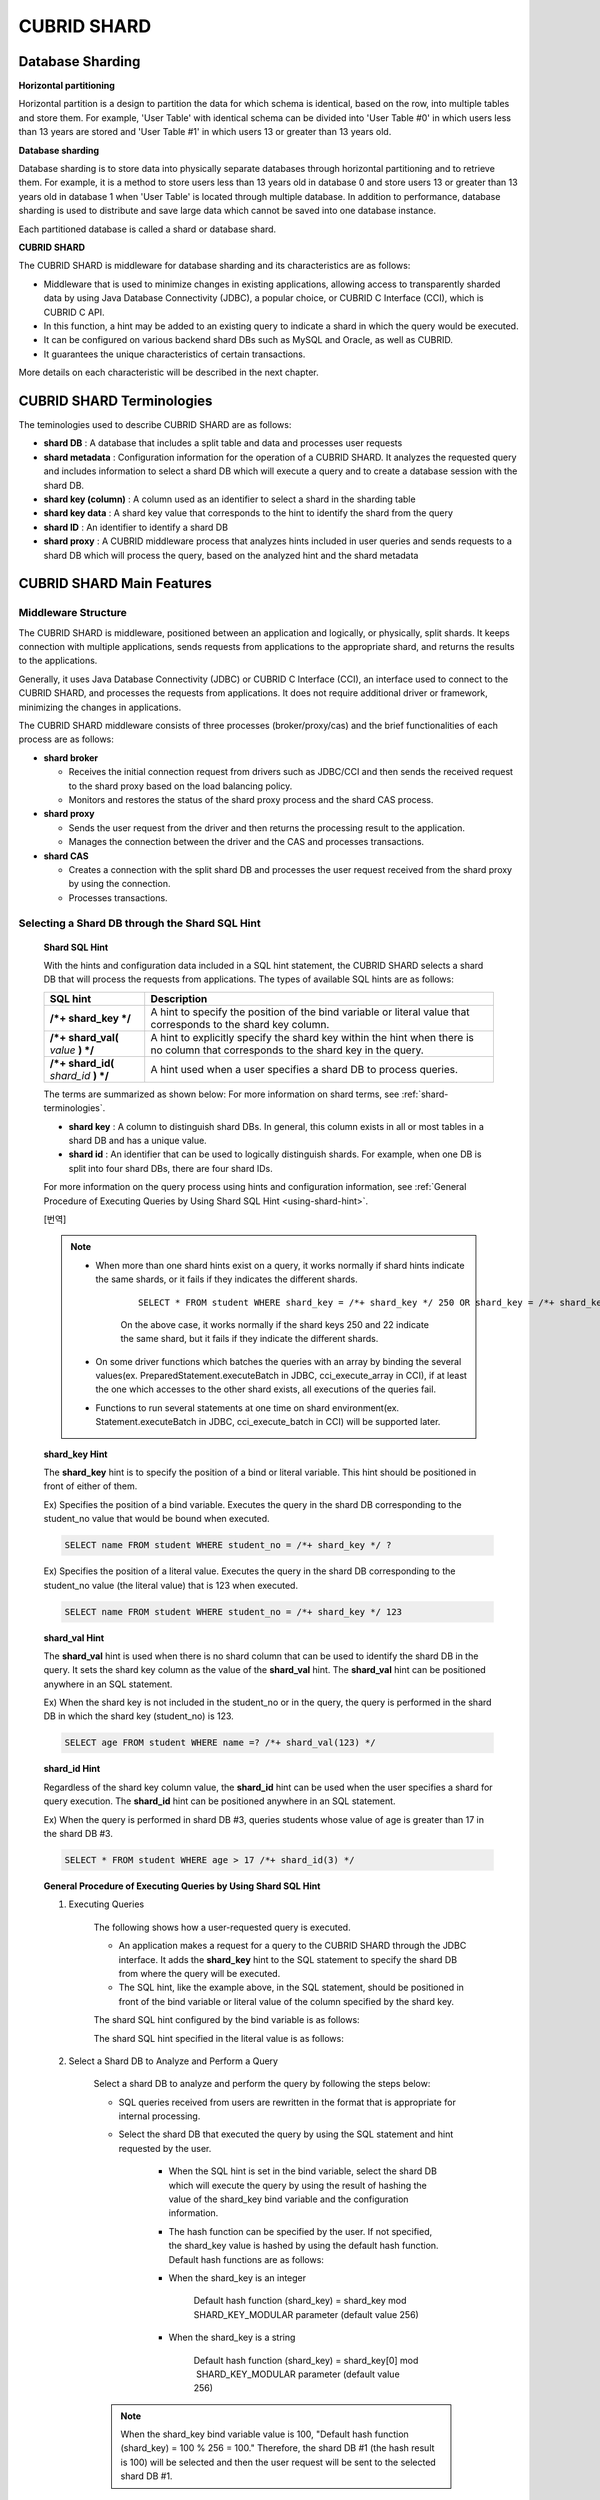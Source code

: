 ************
CUBRID SHARD
************

Database Sharding
=================

**Horizontal partitioning**

Horizontal partition is a design to partition the data for which schema is identical, based on the row, into multiple tables and store them. For example, 'User Table' with identical schema can be divided into 'User Table #0' in which users less than 13 years are stored and 'User Table #1' in which users 13 or greater than 13 years old.

.. image:: /images/image38.png

**Database sharding**

Database sharding is to store data into physically separate databases through horizontal partitioning and to retrieve them. For example, it is a method to store users less than 13 years old in database 0 and store users 13 or greater than 13 years old in database 1 when 'User Table' is located through multiple database. In addition to performance, database sharding is used to distribute and save large data which cannot be saved into one database instance.

Each partitioned database is called a shard or database shard.

.. image:: /images/image39.png

**CUBRID SHARD**

The CUBRID SHARD is middleware for database sharding and its characteristics are as follows:

*   Middleware that is used to minimize changes in existing applications, allowing access to transparently sharded data by using Java Database Connectivity (JDBC), a popular choice, or CUBRID C Interface (CCI), which is CUBRID C API.
*   In this function, a hint may be added to an existing query to indicate a shard in which the query would be executed.
*   It can be configured on various backend shard DBs such as MySQL and Oracle, as well as CUBRID.
*   It guarantees the unique characteristics of certain transactions.

More details on each characteristic will be described in the next chapter.

.. _shard-terminologies:

CUBRID SHARD Terminologies
==========================

The teminologies used to describe CUBRID SHARD are as follows:

*   **shard DB** : A database that includes a split table and data and processes user requests

*   **shard metadata** : Configuration information for the operation of a CUBRID SHARD. It analyzes the requested query and includes information to select a shard DB which will execute a query and to create a database session with the shard DB.

*   **shard key (column)** : A column used as an identifier to select a shard in the sharding table
*   **shard key data** : A shard key value that corresponds to the hint to identify the shard from the query
*   **shard ID** : An identifier to identify a shard DB
*   **shard proxy** : A CUBRID middleware process that analyzes hints included in user queries and sends requests to a shard DB which will process the query, based on the analyzed hint and the shard metadata

CUBRID SHARD Main Features
==========================

Middleware Structure
--------------------

The CUBRID SHARD is middleware, positioned between an application and logically, or physically, split shards. It keeps connection with multiple applications, sends requests from applications to the appropriate shard, and returns the results to the applications.

.. image:: /images/image40.png

Generally, it uses Java Database Connectivity (JDBC) or CUBRID C Interface (CCI), an interface used to connect to the CUBRID SHARD, and processes the requests from applications. It does not require additional driver or framework, minimizing the changes in applications.

The CUBRID SHARD middleware consists of three processes (broker/proxy/cas) and the brief functionalities of each process are as follows:

.. image:: /images/image41.png

*   **shard broker**

    *   Receives the initial connection request from drivers such as JDBC/CCI and then sends the received request to the shard proxy based on the load balancing policy.
    *   Monitors and restores the status of the shard proxy process and the shard CAS process.

*   **shard proxy**

    *   Sends the user request from the driver and then returns the processing result to the application.
    *   Manages the connection between the driver and the CAS and processes transactions.

*   **shard CAS**

    *   Creates a connection with the split shard DB and processes the user request received from the shard proxy by using the connection.
    *   Processes transactions.

Selecting a Shard DB through the Shard SQL Hint
-----------------------------------------------

	**Shard SQL Hint**

	With the hints and configuration data included in a SQL hint statement, the CUBRID SHARD selects a shard DB that will process the requests from applications. The types of available SQL hints are as follows:

	+----------------------+------------------------------------------------------------------------------------------------------------------------------------+
	| SQL hint             | Description                                                                                                                        |
	+======================+====================================================================================================================================+
	| **/*+ shard_key */** | A hint to specify the position of the bind variable or literal value that corresponds to the shard key column.                     |
	+----------------------+------------------------------------------------------------------------------------------------------------------------------------+
	| **/*+ shard_val(**   | A hint to explicitly specify the shard key within the hint when there is no column that corresponds to the shard key in the query. |
	| *value*              |                                                                                                                                    |
	| **) */**             |                                                                                                                                    |
	+----------------------+------------------------------------------------------------------------------------------------------------------------------------+
	| **/*+ shard_id(**    | A hint used when a user specifies a shard DB to process queries.                                                                   |
	| *shard_id*           |                                                                                                                                    |
	| **) */**             |                                                                                                                                    |
	+----------------------+------------------------------------------------------------------------------------------------------------------------------------+

	The terms are summarized as shown below: For more information on shard terms, see :ref:`shard-terminologies`.

	*   **shard key** : A column to distinguish shard DBs. In general, this column exists in all or most tables in a shard DB and has a unique value.
	*   **shard id** : An identifier that can be used to logically distinguish shards. For example, when one DB is split into four shard DBs, there are four shard IDs.

	For more information on the query process using hints and configuration information, see :ref:`General Procedure of Executing Queries by Using Shard SQL Hint <using-shard-hint>`.

	[번역]
	
	.. note::

		* When more than one shard hints exist on a query, it works normally if shard hints indicate the same shards, or it fails if they indicates the different shards. 
		
			::
	
				SELECT * FROM student WHERE shard_key = /*+ shard_key */ 250 OR shard_key = /*+ shard_key */ 22;
	
			On the above case, it works normally if the shard keys 250 and 22 indicate the same shard, but it fails if they indicate the different shards.
	
		* On some driver functions which batches the queries with an array by binding the several values(ex. PreparedStatement.executeBatch in JDBC, cci_execute_array in CCI), if at least the one which accesses to the other shard exists, all executions of the queries fail.
	
		* Functions to run several statements at one time on shard environment(ex. Statement.executeBatch in JDBC, cci_execute_batch in CCI) will be supported later.

	**shard_key Hint**

	The **shard_key** hint is to specify the position of a bind or literal variable. This hint should be positioned in front of either of them.

	Ex) Specifies the position of a bind variable. Executes the query in the shard DB corresponding to the student_no value that would be bound when executed.

	.. code-block:: sql

		SELECT name FROM student WHERE student_no = /*+ shard_key */ ?

	Ex) Specifies the position of a literal value. Executes the query in the shard DB corresponding to the student_no value (the literal value) that is 123 when executed.

	.. code-block:: sql

		SELECT name FROM student WHERE student_no = /*+ shard_key */ 123

	**shard_val Hint**

	The **shard_val** hint is used when there is no shard column that can be used to identify the shard DB in the query. It sets the shard key column as the value of the **shard_val** hint. The **shard_val** hint can be positioned anywhere in an SQL statement.

	Ex) When the shard key is not included in the student_no or in the query, the query is performed in the shard DB in which the shard key (student_no) is 123.

	.. code-block:: sql

		SELECT age FROM student WHERE name =? /*+ shard_val(123) */

	**shard_id Hint**

	Regardless of the shard key column value, the **shard_id** hint can be used when the user specifies a shard for query execution. The **shard_id** hint can be positioned anywhere in an SQL statement.

	Ex) When the query is performed in shard DB #3, queries students whose value of age is greater than 17 in the shard DB #3.

	.. code-block:: sql

		SELECT * FROM student WHERE age > 17 /*+ shard_id(3) */

.. _using-shard-hint:

	**General Procedure of Executing Queries by Using Shard SQL Hint**

	#. Executing Queries

		The following shows how a user-requested query is executed.

		.. image:: /images/image42.png

		*   An application makes a request for a query to the CUBRID SHARD through the JDBC interface. It adds the **shard_key** hint to the SQL statement to specify the shard DB from where the query will be executed.

		*   The SQL hint, like the example above, in the SQL statement, should be positioned in front of the bind variable or literal value of the column specified by the shard key.

		The shard SQL hint configured by the bind variable is as follows:

		.. image:: /images/image43.png

		The shard SQL hint specified in the literal value is as follows:

		.. image:: /images/image44.png

	#. Select a Shard DB to Analyze and Perform a Query

		Select a shard DB to analyze and perform the query by following the steps below:

		.. image:: /images/image45.png

		*   SQL queries received from users are rewritten in the format that is appropriate for internal processing.
		*   Select the shard DB that executed the query by using the SQL statement and hint requested by the user.

			*   When the SQL hint is set in the bind variable, select the shard DB which will execute the query by using the result of hashing the value of the shard_key bind variable and the configuration information.

			*   The hash function can be specified by the user. If not specified, the shard_key value is hashed by using the default hash function. Default hash functions are as follows:

			*   When the shard_key is an integer

				Default hash function (shard_key) = shard_key mod SHARD_KEY_MODULAR parameter (default value 256)

			*   When the shard_key is a string

				Default hash function (shard_key) = shard_key[0] mod  SHARD_KEY_MODULAR parameter (default value 256)

		.. note::

			When the shard_key bind variable value is 100, "Default hash function (shard_key) = 100 % 256 = 100." Therefore, the shard DB #1 (the hash result is 100) will be selected and then the user request will be sent to the selected shard DB #1.

	#. Return the Query Execution Result

		Return the query execution result as follows:

		.. image:: /images/image46.png

		*   Receives the query execution result from the shard DB #1 and then returns it to the requested application.
		
		
		.. note::
		
			[번역]
			배열로 여러 개의 값을 바인딩하여 일괄 처리하는 드라이버 함수(예: JDBC의 executeBatch, CCI의 cci_execute_array, cci_execute_batch)에서 다른 shard에 접근하는 값이 존재하면 오류 처리한다.

Various DBMSs Available
-----------------------

The CUBRID SHARD can be used on a variety of DBMSs such as CUBRID and MySQL.

	**CUBRID SHARD with CUBRID**

	The following image shows the structure of CUBRID SHARD when using three CUBRID SHARD DBs.

	.. image:: /images/image47.png

	**CUBRID SHARD with MySQL**

	The following image shows the structure of CUBRID SHARD when using three MySQL shard DBs.

	.. image:: /images/image48.png

.. note::

	It is impossible to use the different DBMSs on one CUBRID SHARD concurrently; if it is required, separate the CUBRID SHARD instances per DBMS.

Transaction Support
-------------------

	**Transaction Processing**

	The CUBRID SHARD executes an internal processing procedure to guarantee atomicity among ACID. For example, when an exception such as abnormal termination of an application occurs, the CUBRID SHARD sends a request to rollback to the shard DB which has been processing the request from the application in order to invalidate all changes in the transaction.

	The ACID, the characteristic of general transactions, is guaranteed, based on the characteristics and settings of the backend DBMS.

	**Constraints**

	2 Phase Commit (2PC) is unavailable; therefore, an error occurs when a query is executed by using several shard DBs in a single transaction.

Quick Start
===========

Configuration Example
---------------------

The CUBRID SHARD to be explained consists of four CUBRID SHARD DBs as shown below. The application uses the JDBC interface to process user requests.

	.. image:: /images/image49.png

	**Start after creating the shard DB and user account**

	As shown in the example above, after each shard DB node creates a shard DB and a user account, it starts the instance of the database.

	*   shard DB name: *shard1*
	*   shard DB user account: *shard*
	*   shard DB user password: *shard123*

	::

		sh> # Creating CUBRID SHARD DB
		sh> cubrid createdb *shard1*
		
		sh> # Creating CUBRID SHARD user account
		sh> csql -S -u dba shard1 -c "create user *shard* password '*shard123*'"
		
		sh> # Starting CUBRID SHARD DB
		sh> cubrid server start *shard1*

Changing the shard Configurations
---------------------------------

	**shard.conf**

	Change **shard.conf**, the default configuration file, as shown below:

	.. warning:: The port number and the shared memory identifier should be appropriately changed to the value which has not been assigned by the system.

	::

		[shard]
		MASTER_SHM_ID           =45501
		ADMIN_LOG_FILE          =log/broker/cubrid_broker.log
		 
		[%shard1]
		SERVICE                 =ON
		BROKER_PORT             =45511
		MIN_NUM_APPL_SERVER     =1  
		MAX_NUM_APPL_SERVER     =1  
		APPL_SERVER_SHM_ID      =45511
		LOG_DIR                 =log/broker/sql_log
		ERROR_LOG_DIR           =log/broker/error_log
		SQL_LOG                 =ON
		TIME_TO_KILL            =120
		SESSION_TIMEOUT         =300
		KEEP_CONNECTION         =ON
		MAX_PREPARED_STMT_COUNT =1024
		SHARD_DB_NAME           =shard1
		SHARD_DB_USER           =shard
		SHARD_DB_PASSWORD       =shard123
		MIN_NUM_PROXY           =1  
		MAX_NUM_PROXY           =1  
		PROXY_LOG_DIR           =log/broker/proxy_log
		PROXY_LOG               =ALL
		MAX_CLIENT              =10
		METADATA_SHM_ID         =45591
		SHARD_CONNECTION_FILE   =shard_connection.txt
		SHARD_KEY_FILE          =shard_key.txt

	For CUBRID, the server port number is not separately configured in the **shard_connection.txt** but the **cubrid_port_id** parameter of the **cubrid.conf** configuration file is used. Therefore, set the **cubrid_port_id** parameter of the **cubrid.conf** identical to the server. ::

		# TCP port id for the CUBRID programs (used by all clients).
		cubrid_port_id=41523

	**shard_key.txt**

	Set **shard_key.txt**, the shard DB mapping configuration file, for the shard key hash value as follows:

	*   [%shard_key]: Sets the shard key section
	*   Executing the query at shard #0 when the shard key hash result created by default hash function is between 0 and 63
	*   Executing the query at shard #1 when the shard key hash result created by default hash function is between 64 and 127
	*   Executing the query at shard #2 when the shard key hash result created by default hash function is between 128 and 191
	*   Executing the query at the shard #3 when the shard key hash result created by default hash function is between 192 and 255

	::

		[%shard_key]
		#min    max     shard_id
		0       63      0
		64      127     1
		128     191     2
		192     255     3

	**shard_connection.txt**

	Configure the **shard_connection.txt** file which is shard database configuration file, as follows:

	*   Real database name and connection information of shard #0
	*   Real database name and connection information of shard #1
	*   Real database name and connection information of shard #2
	*   Real database name and connection information of shard #3

	::

		# shard-id  real-db-name  connection-info
		#                         * cubrid : hostname, hostname, ...
		#                         * mysql  : hostname:port
		0           shard1        HostA
		1           shard1        HostB
		2           shard1        HostC
		3           shard1        HostD

Starting Service and Monitoring
-------------------------------

	**Starting CUBRID SHARD**

	Start the CUBRID SHARD as shown below: ::

		sh> cubrid shard start
		@ cubrid shard start
		++ cubrid shard start: success

	**Retrieving the CUBRID SHARD Status**

	Retrieve the CUBRID SHARD status as follows to check the parameter and the status of the process. ::

		sh> cubrid shard status
		@ cubrid shard status
		% shard1
		----------------------------------------------------------------
		PROXY_ID SHARD_ID   CAS_ID   PID   QPS   LQS PSIZE STATUS       
		----------------------------------------------------------------
			   1        0        1 21272     0     0 53292 IDLE         
			   1        1        1 21273     0     0 53292 IDLE         
			   1        2        1 21274     0     0 53292 IDLE         
			   1        3        1 21275     0     0 53292 IDLE
		 
		sh> cubrid shard status -f
		@ cubrid shard status
		% shard1
		----------------------------------------------------------------------------------------------------------------------------------------------------------
		PROXY_ID SHARD_ID   CAS_ID   PID   QPS   LQS PSIZE STATUS          LAST ACCESS TIME               DB             HOST   LAST CONNECT TIME    SQL_LOG_MODE
		----------------------------------------------------------------------------------------------------------------------------------------------------------
			   1        0        1 21272     0     0 53292 IDLE         2013/01/31 15:00:24    shard1@HostA           HostA 2013/01/31 15:00:25               -
			   1        1        1 21273     0     0 53292 IDLE         2013/01/31 15:00:24    shard1@HostB           HostB 2013/01/31 15:00:25               -
			   1        2        1 21274     0     0 53292 IDLE         2013/01/31 15:00:24    shard1@HostC           HostC 2013/01/31 15:00:25               -
			   1        3        1 21275     0     0 53292 IDLE         2013/01/31 15:00:24    shard1@HostD           HostD 2013/01/31 15:00:25               -

Writing a Sample
----------------

Check that the CUBRID SHARD operates normally by using a simple Java program.

	**Writing a Sample Table**

	Write a temporary table for the example in all shard DBs. ::

		sh> csql -C -u shard -p 'shard123' shard1@localhost -c "create table student (s_no int, s_name varchar, s_age int, primary key(s_no))"

	**Writing Code**

	The following example program is to enter student information from 0 to 1023 to the shard DB. Check the **shard.conf** modified in the previous procedure and then set the address/port information and the user information in the connection url.

	.. code-block:: java

		import java.sql.DriverManager;
		import java.sql.Connection;
		import java.sql.SQLException;
		import java.sql.Statement;
		import java.sql.ResultSet;
		import java.sql.ResultSetMetaData;
		import java.sql.PreparedStatement;
		import java.sql.Date;
		import java.sql.*;
		import cubrid.jdbc.driver.*;
		 
		public class TestInsert {
		 
				static  {
						try {
								Class.forName("cubrid.jdbc.driver.CUBRIDDriver");
						} catch (ClassNotFoundException e) {
								throw new RuntimeException(e);
						}
				}
		 
				public static void DoTest(int thread_id) throws SQLException {
						Connection connection = null;
		 
						try {
								connection = DriverManager.getConnection("jdbc:cubrid:localhost:45511:shard1:::?charSet=utf8", "shard", "shard123");
								connection.setAutoCommit(false);
		 
								for (int i=0; i < 1024; i++) {
										String query = "INSERT INTO student VALUES (/*+ shard_key */ ?, ?, ?)";
										PreparedStatement query_stmt = connection.prepareStatement(query);
		 
										String name="name_" + i;
										query_stmt.setInt(1, i);
										query_stmt.setString(2, name);
										query_stmt.setInt(3, (i%64)+10);
		 
										query_stmt.executeUpdate();
										System.out.print(".");
		 
										query_stmt.close();
										connection.commit();
								}
		 
								connection.close();
						} catch(SQLException e) {
								System.out.print("exception occurs : " + e.getErrorCode() + " - " + e.getMessage());
								System.out.println();
								connection.close();
						}
				}
		 
		 
				/**
				 * @param args
				 */
				public static void main(String[] args) {
						// TODO Auto-generated method stub
		 
						try {
								DoTest(1);
						} catch(Exception e){
								e.printStackTrace();
						}
				}
		}

	**Executing a Sample**

	Execute the sample program as follows: ::

		sh> javac -cp ".:$CUBRID/jdbc/cubrid_jdbc.jar" *.java
		sh> java -cp ".:$CUBRID/jdbc/cubrid_jdbc.jar" TestInsert

	**Checking the Result**

	Execute the query in each shard DB and check whether or not the partitioned information has been correctly entered.

	*   shard #0 ::

		sh> csql -C -u shard -p 'shard123' shard1@localhost -c "select * from student order by s_no"
		 
		         s_no  s_name                      s_age
		================================================
		            0  'name_0'                       10
		            1  'name_1'                       11
		            2  'name_2'                       12
		            3  'name_3'                       13
		            ...


	*   shard #1 ::

		sh> $ csql -C -u shard -p 'shard123' shard1@localhost -c "select * from student order by s_no"
		 
		         s_no  s_name                      s_age
		================================================
		           64  'name_64'                      10
		           65  'name_65'                      11
		           66  'name_66'                      12
		           67  'name_67'                      13  
		           ...

	*   shard #2 ::

		sh> $ csql -C -u shard -p 'shard123' shard1@localhost -c "select * from student order by s_no"
		 
		=== <Result of SELECT Command in Line 1> ===
		 
		          s_no  s_name                      s_age
		=================================================
		           128  'name_128'                     10
		           129  'name_129'                     11
		           130  'name_130'                     12
		           131  'name_131'                     13
		           ...

	*   shard #3 ::

		sh> $ csql -C -u shard -p 'shard123' shard1@localhost -c "select * from student order by s_no"
		 
		         s_no  s_name                      s_age
		================================================
		          192  'name_192'                     10
		          193  'name_193'                     11
		          194  'name_194'                     12
		          195  'name_195'                     13
		          ...

.. _shard-configuration:

Configuration and Setup
=======================

Configuration
-------------

The CUBRID SHARD is middleware, consisting of a shard broker, shard proxy, and shard CAS process as shown below.

.. image:: /images/image50.png

The **shard.conf** file is used for the default settings required for executing all processes in the CUBRID SHARD, and the configuration file is located in the **$CUBRID/conf** directory.

.. _default-shard-conf:

Default Configuration File, shard.conf
--------------------------------------

**shard.conf** is the default configuration file of the CUBRID SHARD, having a very similar format and content to **cubrid_broker.conf**, the configuration file of the existing CUBRID Broker/CAS.

**shard.conf** contains all the parameter settings as **cubrid_broker.conf** in an identical manner. This document describes the settings added to **shard.conf**. For more information on the :ref:`broker-configuration`.

+-------------------------------+----------+----------------------+--------------------+
| Parameter Name                | Type     | Default Value        | Dynamic Change     |
+===============================+==========+======================+====================+
| IGNORE_SHARD_HINT             | string   | OFF                  |                    |
+-------------------------------+----------+----------------------+--------------------+
| MIN_NUM_PROXY                 | int      | 1                    |                    |
+-------------------------------+----------+----------------------+--------------------+
| MAX_NUM_PROXY                 | int      | 1                    |                    |
+-------------------------------+----------+----------------------+--------------------+
| PROXY_LOG                     | string   | ERROR                | available          |
+-------------------------------+----------+----------------------+--------------------+
| PROXY_LOG_DIR                 | string   | log/broker/proxy_log |                    |
+-------------------------------+----------+----------------------+--------------------+
| PROXY_LOG_MAX_SIZE            | int      | 100000               | available          |
+-------------------------------+----------+----------------------+--------------------+
| PROXY_MAX_PREPARED_STMT_COUNT | int      | 2000                 |                    |
+-------------------------------+----------+----------------------+--------------------+
| PROXY_TIMEOUT                 | int      | 30(seconds)          |                    |
+-------------------------------+----------+----------------------+--------------------+
| MAX_CLIENT                    | int      | 10                   |                    |
+-------------------------------+----------+----------------------+--------------------+
| METADATA_SHM_ID               | int      | -                    |                    |
+-------------------------------+----------+----------------------+--------------------+
| SHARD_CONNECTION_FILE         | string   | shard_connection.txt |                    |
+-------------------------------+----------+----------------------+--------------------+
| SHARD_DB_NAME                 | string   | -                    | available          |
+-------------------------------+----------+----------------------+--------------------+
| SHARD_DB_USER                 | string   | -                    | available          |
+-------------------------------+----------+----------------------+--------------------+
| SHARD_DB_PASSWORD             | string   | -                    | available          |
+-------------------------------+----------+----------------------+--------------------+
| SHARD_KEY_FILE                | string   | shard_key.txt        |                    |
+-------------------------------+----------+----------------------+--------------------+
| SHARD_KEY_MODULAR             | int      | 256                  |                    |
+-------------------------------+----------+----------------------+--------------------+
| SHARD_KEY_LIBRARY_NAME        | string   | -                    |                    |
+-------------------------------+----------+----------------------+--------------------+
| SHARD_KEY_FUNCTION_NAME       | string   | -                    |                    |
+-------------------------------+----------+----------------------+--------------------+

*   **SHARD_DB_NAME** : The name of the shard DB, used to verify the request for connection from an application.
*   **SHARD_DB_USER** : The name of the backend shard DB user, used to connect to the backend DBMS for the shard CAS process as well as to verify the request for connection from an application. User names on all shard DBs should be identical.
*   **SHARD_DB_PASSWORD** : The user password of the backend shard DB, used to connect to the backend DBMS for the shard CAS process as well as to verify the request for connection from an application. Passwords of all shard DBs should be identical.

*   **MIN_NUM_PROXY** : The minimum number of shard proxy processes.
*   **MAX_NUM_PROXY** : The maximum number of shard proxy processes.
*   **PROXY_LOG_DIR** : The directory path where the shard proxy logs will be saved.
*   **PROXY_LOG** : The shard proxy log level. It can be set to one of the following values:

    *   **ALL** : All logs
    *   **ON** : All logs
    *   **SHARD** : Logs for selecting and processing shard DBs.
    *   **SCHEDULE** : Logs for scheduling tasks.
    *   **NOTICE** : Logs for key notices.
    *   **TIMEOUT** : Logs for timeouts.
    *   **ERROR** : Logs for errors.
    *   **NONE** : No log is recorded.
    *   **OFF** : No log is recorded.

*   **PROXY_LOG_MAX_SIZE** : The maximum size of the shard proxy log file in KB. The maximum value is 1,000,000.

.. _proxy-max-prepared-stmt-count:

*   **PROXY_MAX_PREPARED_STMT_COUNT** : The maximum size of statement pool managed by shard proxy
*   **PROXY_TIMEOUT** : The maximum waiting time by which the statement is prepared or shard(cas) is available to use. The default value is 30(seconds). If this value is 0, the waiting time is decided by the value of the query_timeout system paramater; if the value of query_timeout is also 0, the waiting time is infinite. IF the value PROXY_TIMEOUT is larger than 0, the maximum value between query_timeout and PROXY_TIMEOUT decides the waiting time.
*   **MAX_CLIENT** : The number of applications that can be concurrently connected by using the shard proxy.
*   **METADATA_SHM_ID** : Shared memory identifier of the shard metadata storage.

*   **SHARD_CONNECTION_FILE** : The path of the shard connection configuration file. The shard connection configuration file should be located in **$CUBRID/conf**. For more information, see the :ref:`shard connection configuration file <shard-connection-configuration-file>`.

*   **SHARD_KEY_FILE** : The path of the shard key configuration file. The shard key configuration file should be located in **$CUBRID/conf**. For more information, see the :ref:`shard key configuration file <shard-key-configuration-file>`.

*   **SHARD_KEY_MODULAR** : The parameter to specify the range of results of the default shard key hash function. The result of the function is shard_key(integer) % SHARD_KEY_MODULAR. For related issues, see :ref:`shard key configuration file <shard-key-configuration-file>` and :ref:`setting-user-defined-hash-function`.

*   **SHARD_KEY_LIBRARY_NAME** : Specify the library path loadable at runtime to specify the user hash function for the shard key. If the **SHARD_KEY_LIBRARY_NAME** parameter is set, the **SHARD_KEY_FUNCTION_NAME** parameter should also be set. For more information, see :ref:`setting-user-defined-hash-function`.

*   **SHARD_KEY_FUNCTION_NAME** : The parameter to specify the name of the user hash function for shard key. For more information, see :ref:`setting-user-defined-hash-function`.

*   **IGNORE_SHARD_HINT** : When this value is **ON**, the hint provided to connect to a specific shard is ignored and the database to connect is selected based on the defined rule. The default value is **OFF**. It can be used to balance the read load while all databases are copied with the same data. For example, to give the load of an application to only one node among several replication nodes, the shard proxy automatically determines the node (database) with one connection to a specific shard.

Setting Shard Metadata
----------------------

In addition to **shard.conf**, the CUBRID SHARD has a configuration file for shard key and the shard connection configuration file for connection with the shard DB.

.. _shard-connection-configuration-file:

	**Shard Connection Configuration File (SHARD_CONNECTION_FILE)**

	To connect to the backend shard DB, the CUBRID SHARD loads the shard connection configuration file specified in the **SHARD_CONNECTION_FILE** parameter of **shard.conf**, the default configuration file. If **SHARD_CONNECTION_FILE** is not specified in **shard.conf**, it loads the **shard_connection.txt** file by default.

	**Format**

		The basic example and format of a shard connection configuration file are as follows: ::

			#
			# shard-id      real-db-name    connection-info
			#                               * cubrid : hostname, hostname, ...
			#                               * mysql  : hostname:port
			 
			# CUBRID
			0               shard1          HostA  
			1               shard1          HostB
			2               shard1          HostC
			3               shard1          HostD
			 
			# mysql
			#0              shard1         HostA:3306
			#1              shard1         HostB:3306
			#2              shard1         HostC:3306
			#3              shard1         HostD:3306

		.. note:: As shown in the general CUBRID settings, the content after # is converted to comment.

	**CUBRID**

	When the backend shard DB is CUBRID, the format of the connection configuration file is as follows: ::

		# CUBRID
		# shard-id      real-db-name            connection-info
		# shard identifier( >0 )        The real name of backend shard DB    host name

		0           shard_db_1          host1
		1           shard_db_2          host2
		2           shard_db_3          host3
		3           shard_db_4          host4

	For CUBRID, a separate backend shard DB port number is not specified in the above configuration file, but the **CUBRID_PORT_ID** parameter in the **cubrid.conf** file (the default configuration file of CUBRID) is used. The **cubrid.conf** file is by default located in the **$CUBRID/conf**. ::

		$ vi cubrid.conf

		...

		# TCP port id for the CUBRID programs (used by all clients).
		cubrid_port_id=41523

	**MySQL**

	When the backend shard DB is MySQL, the format of the connection configuration file is as follows: ::

		# mysql
		# shard-id      real-db-name            connection-info
		# shard identifier (>0 )        Actual name of each backend shard DB    Host name: port number

		0           shard_db_1          host1:1234
		1           shard_db_2          host2:1234
		2           shard_db_3          host3:1234
		3           shard_db_4          host4:1234

.. _shard-key-configuration-file:

	**Configuration File for Shard Key (SHARD_KEY_FILE)**

	The CUBRID SHARD loads the shard key configuration file specified in the **SHARD_KEY_FILE** parameter of **shard.conf**, the default configuration file, to determine which backend shard DB should process the user requests.

	If **SHARD_KEY_FILE** is not specified in **shard.conf**, it loads the **shard_key.txt** file by default.

	**Format**

	The example and format of a shard key configuration file are as follows: ::

		[%student_no]
		#min    max     shard_id
		0       31      0   
		32      63      1   
		64      95      2   
		96      127     3   
		128     159     0
		160     191     1
		192     223     2
		224     255     3
		 
		#[%another_key_column]
		#min    max     shard_id
		#0      127     0   
		#128    255     1

	*   [%shard_key_name]: Specifies the name of the shard key.
	*   min: The minimum value range of the shard key hash results.
	*   max: The maximum range of the shard key hash results.
	*   shard_id: The shard identifier

	.. note:: As shown in the general CUBRID settings, the content after # is converted to comment.

.. warning::

	*   min of the shard key should always start from 0.
	*   max should be up to 255.
	*   No empty value between min and max is allowed.
	*   The default hash function should not exceed the value of the **SHARD_KEY_MODULAR** parameter.
	*   The result of shard key hashing should be within a range from 0 to (**SHARD_KEY_MODULAR** -1).

.. _setting-user-defined-hash-function:

Setting User-Defined Hash Function
----------------------------------

To select a shard that will perform queries, the CUBRID SHARD uses the results of hashing the shard key and the metadata configuration information. For this, users can use the default hash function or define a hash function.

	**Default Hash Function**

	When the **SHARD_KEY_LIBRARY_NAME** and **SHARD_KEY_FUNCTION_NAME** parameters of **shard.conf** are not set, the shard key is hashed by using the default hash function. The default hash function is as follows:

	*   When the shard_key is an integer

		Default hash function (shard_key) = shard_key mod SHARD_KEY_MODULAR parameter (default value: 256)

	*   When the shard_key is a string

		Default hash function (shard_key) = shard_key[0] mod SHARD_KEY_MODULAR parameter (default value: 256)

	**Setting User-Defined Hash Function**

	The CUBRID SHARD can hash the shard key by using the user-defined hash function, in addition to the default hash function.

	**Implementing and Creating a Library**

	The user-defined hash function must be implemented as a **.so** library loadable at runtime. Its prototype is as shown below:

	.. code-block:: c

		94 /*
		95    return value :
		96         success - shard key id(>0)
		97         fail    - invalid argument(ERROR_ON_ARGUMENT), shard key id make fail(ERROR_ON_MAKE_SHARD_KEY)
		98    type         : shard key value type
		99    val          : shard key value
		100 */
		101 typedef int (*FN_GET_SHARD_KEY) (const char *shard_key, T_SHARD_U_TYPE type,
		102                                    const void *val, int val_size);

	*   The return value of the hash function should be within the range of the hash results of the **shard_key.txt** configuration file.
	*   To build a library, the **$CUBRID/include/shard_key.h** file of the CUBRID source must be included. The file lets you know the details such as error code that can be returned.

	**Changing the shard.conf Configuration File**

	To apply a user-defined hash function, the **SHARD_KEY_LIBRARY_NAME** and **SHARD_KEY_FUNCTION_NAME** parameters of **shard.conf** should be set according to the implementation.

	*   **SHARD_KEY_LIBRARY_NAME** : The (absolute) path of the user-defined hash library.
	*   **SHARD_KEY_FUNCTION_NAME** : The name of the user-defined hash function.

	**Example**

	The following example shows how to use a user-defined hash.

	First, check the **shard_key.txt** configuration file. ::

		[%student_no]
		#min    max     shard_id
		0       31      0   
		32      63      1   
		64      95      2   
		96      127     3   
		128     159     0
		160     191     1
		192     223     2
		224     255     3

	To set the user-defined hash function, implement a **.so** shared library that is loadable at runtime. The result of the hash function should be within the range of hash function results defined in the **shard_key.txt** configuration file. The following example shows a simple implementation.

	*   When the shard_key is an integer

		*   Select shard #0 when the shard_key is an odd number
		*   Select shard #1 when the shard_key is an even number

	*   When the shard_key is a string

		*   Select shard #0 when the shard_key string starts with 'a' or 'A'.
		*   Select shard #1 when the shard_key string starts with 'b' or 'B'.
		*   Select shard #2 when the shard_key string starts with 'c' or 'C'.
		*   Select shard #3 when the shard_key string starts with 'd' or 'D'.

	.. code-block:: c
		
		// <shard_key_udf.c>
		 
		1 #include <string.h>
		2 #include <stdio.h>
		3 #include <unistd.h>
		4 #include "shard_key.h"
		5
		6 int
		7 fn_shard_key_udf (const char *shard_key, T_SHARD_U_TYPE type,
		8                   const void *value, int value_len)
		9 {
		10   unsigned int ival;
		11   unsigned char c;
		12
		13   if (value == NULL)
		14     {
		15       return ERROR_ON_ARGUMENT;
		16     }
		17
		18   switch (type)
		19     {
		20     case SHARD_U_TYPE_INT:
		21       ival = (unsigned int) (*(unsigned int *) value);
		22       if (ival % 2)
		23         {
		24           return 32;            // shard #1
		25         }
		26       else
		27         {
		28           return 0;             // shard #0
		29         }
		30       break;
		31
		32     case SHARD_U_TYPE_STRING:
		33       c = (unsigned char) (((unsigned char *) value)[0]);
		34       switch (c)
		36         case 'a':
		37         case 'A':
		38           return 0;             // shard #0
		39         case 'b':
		40         case 'B':
		41           return 32;            // shard #1
		42         case 'c':
		43         case 'C':
		44           return 64;            // shard #2
		45         case 'd':
		46         case 'D':
		47           return 96;            // shard #3
		48         default:
		49           return ERROR_ON_ARGUMENT;
		50         }
		51
		52       break;
		53
		54     default:
		55       return ERROR_ON_ARGUMENT;
		56     }
		57   return ERROR_ON_MAKE_SHARD_KEY;
		58 }

	Build the user-defined function as a shared library. The following example is Makefile for building a hash function. ::

		# Makefile
		 
		CC = gcc
		LIBS = $(LIB_FLAG)
		CFLAGS = $(CFLAGS_COMMON) -fPIC -I$(CUBRID)/include –I$(CUBRID_SRC)/src/broker
		 
		SHARD_CC = gcc -g -shared -Wl,-soname,shard_key_udf.so
		SHARD_KEY_UDF_OBJS = shard_key_udf.o
		 
		all:$(SHARD_KEY_UDF_OBJS)
				$(SHARD_CC) $(CFLAGS) -o shard_key_udf.so $(SHARD_KEY_UDF_OBJS) $(LIBS)
		 
		clean:
				-rm -f *.o core shard_key_udf.so

	To include the user-defined hash function, modify the **SHARD_KEY_LIBRARY_NAME** and **SHARD_KEY_FUNCTION_NAME** parameters as shown in the above implementation. ::

		[%student_no]
		SHARD_KEY_LIBRARY_NAME =$CUBRID/conf/shard_key_udf.so
		SHARD_KEY_FUNCTION_NAME =fn_shard_key_udf

Running and Monitoring
======================

By using the CUBRID SHARD utility, CUBRID SHARD can be started or stopped and various status information can be retrieved.

Starting CUBRID SHARD
---------------------

	To start the CUBRID SHARD, enter the following: ::

		% cubrid shard start
		@ cubrid shard start
		++ cubrid shard start: success

	If the CUBRID SHARD has already been started, the following message will appear: ::

		% cubrid shard start
		@ cubrid shard start
		++ cubrid shard is running.

	While executing **cubrid shard start**, the information of the CUBRID SHARD configuration file (**shard.conf**) are read to start all components of the configuration. All metadata DBs and shard DBs should be started before starting the CUBRID SHARD because it accesses them.

	CUBRID SHARD cannot be started even if one thing like DB connection is failed among all configured items; you can find the cause of failure through the SHARD error logs written on the $CUBRID/log/broker/ directory.

Stopping CUBRID SHARD
---------------------

	Enter the following to stop the CUBRID SHARD. ::

		% cubrid shard stop
		@ cubrid shard stop
		++ cubrid shard stop: success

	If the CUBRID SHARD has already been stopped, the following message will appear: ::

		$ cubrid shard stop
		@ cubrid shard stop
		++ cubrid shard is not running.

Dynamic change of CUBRID SHARD parameters
-----------------------------------------

	**Description**

	You can configure the parameters related to running CUBRID SHARD in the environment configuration file (**shard.conf**). Additionally, you can some CUBRID SHARD parameters while it is running by using the **shard_broker_changer** utility. For details about configuration of CUBRID SHARD parameters and dynamically changeable parameters see :ref:`shard-configuration`.

	**Syntax**

	The **shard_broker_changer** syntax used to change parameter while CUBRID SHARD is running is as follows: Enter the name of CUBRID SHARD running in *shard-name* and enter dynamically changeable parameters in *parameter*. *value* must be specified based on the parameter to be modified. You can apply changes in a specific CUBRID SHARD by specifying an identifier of CUBRID SHARD. *proxy-number* represents PROXY-ID displayed in the **cubrid shard status** command. ::

		shard_broker_changer shard-name [proxy-number] parameter value

	**Example**

	Even though SQL logs are recorded in CUBRID SHARD which is running, you need to enter as follows to configure the **SQL_LOG** parameter to ON so that SQL logs are recorded in CUBRID SHARD running. Such dynamic parameter change is effective only while CUBRID SHARD is running. ::

		% shard_broker_changer shard1 sql_log on
		OK

Checking CUBRID SHARD configuration information
-----------------------------------------------

**cubrid shard info** dumps the currently "working" shard parameters' configuration information(cubrid_shard.conf). Shard parameters' information can be dynamically changed by **shard_broker_changer** command; with **cubrid shard info** command, you can see the configuration information of the working shard. ::

	% cubrid shard info

As a reference, to see the configuration information of the currently "working" system(cubrid.conf), use **cubrid paramdump** *database_name* command. By **SET SYSTEM PARAMETERS** syntax, the configuration information of the system parameters can be changed dynamically; with **cubrid broker info** command, you can see the configuration information of the system parameters.

Checking CUBRID SHARD ID
------------------------
**cubrid shard getid** prints SHARD ID to know in what DB a specific key is included. :: 

	cubrid shard getid -b <broker-name> [-f] shard-key
	
* -b <*broker-name*>: shard broker name
* -f: prints detail information
* *shard-key* : shard key

The following shows how to print the SHARD ID for the key 1 within the shard1 shard broker.

::

	$ cubrid shard getid -b shard1 1
	@ cubrid shard getid
	% shard1
	 SHARD_ID : 0, SHARD_KEY: 1

The following shows how to print the detail information using the **-f** option.

::
	
	$ cubrid shard getid -b shard1 -f 1
	@ cubrid shard getid
	% shard1
	 SHARD_ID : 0, SHARD_KEY : 1, KEY_COLUMN : student_no
	 MODULAR : 256, LIBRARY_NAME : NOT DEFINED, FUNCTION_NAME : NOT DEFINED
	 RANGE STATISTICS : student_no
	      MIN ~   MAX :      SHARD
	    ---------------------------
	        0 ~    31 :          0

	 SHARD CONNECTION :
	    SHARD_ID          DB NAME          CONNECTION_INFO
	    ---------------------------------------------------
	           0           shard1                192.168.10.1
	           1           shard4                192.168.10.2
	           2           shard2                192.168.10.3
	           3           shard3                192.168.10.4

Checking CUBRID SHARD status Information
----------------------------------------

	**cubrid shard status**

	provides a variety of options to check the status information of each shard broker, shard proxy, and shard cas. In addition, it is possible to check the metadata information and the information on the client who has accessed the shard proxy. ::

		cubrid shard status [options] [<expr>]
		options : -b | -f [-l sec] | -t | -c | -m | -s <sec>

	When <*expr*> is given, the status monitoring is performed for the corresponding CUBRID SHARD. When it is omitted, status monitoring is performed for all CUBRID SHARDs registered to the CUBRID SHARD configuration file (**shard.conf**).

	**Options**

	The following table shows options that can be used together with cubrid broker status.

	+------------+-------------------------------------------------------------------------------------------------------------------------+
	| Option     | Description                                                                                                             |
	+============+=========================================================================================================================+
	| <          | Displays the status information for the CUBRID SHARD whose name includes <                                              |
	| *expr*     | *expr*                                                                                                                  |
	| >          | >. If the name is not specified, displays the status information for all CUBRID SHARDs.                                 |
	+------------+-------------------------------------------------------------------------------------------------------------------------+
	| **-b**     | Displays the status information for the CUBRID broker excluding the information on the CUBRID proxy or the CUBRID CAS.  |
	+------------+-------------------------------------------------------------------------------------------------------------------------+
	| **-c**     | Displays the information on the client which has accessed the CUBRID proxy.                                             |
	+------------+-------------------------------------------------------------------------------------------------------------------------+
	| **-m**     | Displays the metadata information.                                                                                      |
	+------------+-------------------------------------------------------------------------------------------------------------------------+
	| **-t**     | Displays in tty mode. The output content can be redirected to a file.                                                   |
	+------------+-------------------------------------------------------------------------------------------------------------------------+
	| **-f**     | Displays more detailed information on the CUBRID SHARD.                                                                 |
	| [          |                                                                                                                         |
	| **-l**     |                                                                                                                         |
	| *secs*     |                                                                                                                         |
	| ]          |                                                                                                                         |
	+------------+-------------------------------------------------------------------------------------------------------------------------+
	| **-s**     | Periodically displays the status information for the CUBRID SHARD at a specified time. Returns to the command prompt if |
	| *secs*     | **q**                                                                                                                   |
	|            | is entered.                                                                                                             |
	+------------+-------------------------------------------------------------------------------------------------------------------------+

	**Example**

	If no options or parameters are given to check the status of all CUBRID SHARDs, the following will be displayed as a result: ::

		$ cubrid shard status
		@ cubrid shard status
		% test_shard  - shard_cas [2576,45000] /home/CUBRID/log/broker/test_shard.err
		 JOB QUEUE:0, AUTO_ADD_APPL_SERVER:ON, SQL_LOG_MODE:ALL:100000
		 LONG_TRANSACTION_TIME:60.00, LONG_QUERY_TIME:60.00, SESSION_TIMEOUT:10
		 KEEP_CONNECTION:AUTO, ACCESS_MODE:RW
		----------------------------------------------------------------
		PROXY_ID SHARD_ID   CAS_ID   PID   QPS   LQS PSIZE STATUS
		----------------------------------------------------------------
			   1        1        1  2580     100     3 55968 IDLE
			   1        2        1  2581     200     4 55968 IDLE

	*   % test_shard: The proxy name
	*   shard_cas: The application server format [shard_cas | shard_cas_myqsl]
	*   [2576, 45000]: The proxy process ID and the proxy access port number
	*   /home/CUBRID/log/broker/test_shard.err: The error log file of test_shard
	*   JOB QUEUE: The number of standing by jobs in the job queue

	*   SQL_LOG_MODE: The **SQL_LOG** parameter value of the **shard.conf** file has been set to **ALL** in order to log in all SQL.
	*   SLOW_LOG: The **SLOW_LOG** parameter value of the **shard.conf** file has been set to **ON** in order to log the query where any long-duration execution query or any error has occurred to the SLOW SQL LOG file.

	*   LONG_TRANSACTION_TIME: The execution time of a transaction to be considered as a long-duration transaction. When the execution time of a transaction exceeds 60 seconds, it is considered as a long-duration transaction.

	*   LONG_QUERY_TIME: The execution time of a query to be considered as a long-duration query. When the execution time of a query exceeds 60 seconds, it is considered as a long-duration query.

	*   SESSION_TIMEOUT: The timeout value to terminate a CAS session that has made no requests without any commit or rollback after starting the transaction. When this time is expired in this status, the connection between the application client and the application server (CAS) is terminated. The **SESSION_TIMEOUT** parameter value of the **shard.conf** is 300 (secs).

	*   ACCESS_MODE: The shard broker operation mode. The RW mode allows modification of the database as well as retrieval.
	*   PROXY_ID: The serial number of a proxy which has been sequentially given in the shard broker
	*   SHARD_ID: The serial number of a shard DB set in the proxy
	*   CAS_ID: The serial number of an application server (CAS) which accesses the shard DB
	*   PID: The ID of an application server (CAS) process which accesses the shard DB
	*   QPS: The number of queries processed per second
	*   LQS: The number of long-duration queries processed per second
	*   PSIZE: The size of the application server process
	*   STATUS: The current status of the application server, such as BUSY/IDLE/CLIENT_WAIT/CLOSE_WAIT/CON_WAIT.

	To check the status of the shard broker, enter the following: ::

		$ cubrid shard status -b
		@ cubrid shard status
		  NAME           PID  PORT  Active-P  Active-C      REQ  TPS  QPS  K-QPS NK-QPS    LONG-T    LONG-Q  ERR-Q
		==========================================================================================================
		* test_shard    3548 45000         1         2        0    0    0      0      0    0/60.0    0/60.0      0

	*   NAME: The proxy name
	*   PID: The process ID of the proxy
	*   PORT: The proxy port number
	*   Active-P: The number of proxy
	*   Active-C: The number of application servers (CASs)
	*   REQ: The number of client requests processed by the proxy
	*   TPS: The number of transactions processed per second (calculated only when the option is **-b -s** <*sec*>)
	*   QPS: The number of queries processed per second (calculated only when the option is **-b -s** <*sec*>)
	*   K-QPS: QPS for the queries which include a shard key
	*   NK-QPS: QPS for the queries which do not include a shard key
	*   LONG-T: The number of transactions that exceed the **LONG_TRANSACTION_TIME** time / **LONG_TRANSACTION_TIME** parameter value
	*   LONG-Q: The number of queries that exceeds the **LONG_QUERY_TIME** time / **LONG_QUERY_TIME** parameter value
	*   ERR-Q: The number of queries where errors have occurred

	To check details on the status of the shard broker, enter as follows: ::

		$ cubrid shard status -b -f
		@ cubrid shard status
		NAME           PID  PSIZE  PORT  Active-P  Active-C      REQ  TPS  QPS  K-QPS (H-KEY   H-ID H-ALL) NK-QPS    LONG-T    LONG-Q  ERR-Q  CANCELED  ACCESS_MODE  SQL_LOG
		======================================================================================================================================================================
		* test_shard 3548 100644 45000         1         2        0    0    0      0      0      0      0      0    0/60.0    0/60.0      0         0           RW      ALL

	*   NAME: The proxy name
	*   PID: The process ID of the proxy
	*   PSIZE: The process size of the proxy
	*   PORT: The proxy port number
	*   Active-P: The number of proxies
	*   Active-C: The number of application servers (CASs)
	*   REQ: The number of client requests processed by the proxy
	*   TPS: The number of transactions processed per second (calculated only when the option is **-b -s** <*sec*>)
	*   QPS: The number of queries processed per second (calculated only when the option is **-b -s** <*sec*>)
	*   K-QPS: QPS for the queries which include a shard key
	*   H-KEY: QPS for the queries which include the shard_key hint
	*   H-ID: QPS for the queries which include the shard_id hint
	*   H-ALL: QPS for the queries which include the shard_all hint
	*   NK-QPS: QPS for the queries which do not include a shard key
	*   LONG-T: The number of transactions that exceeds the **LONG_TRANSACTION_TIME** time / **LONG_TRANSACTION_TIME** parameter value
	*   LONG-Q: The number of queries that exceeds the **LONG_QUERY_TIME** time / **LONG_QUERY_TIME** parameter value
	*   ERR-Q: The number of queries where errors have occurred
	*   CANCELED: The number of queries which have been canceled due to user interruption after the shard broker had been started (the number accumulations for *N* seconds in case of using with the **-l** *N* option)
	*   ACCESS_MODE: The shard broker operation mode. The RW mode allows modification of the database as well as retrieval.
	*   SQL_LOG: The **SQL_LOG** parameter value of the **shard.conf** file is ALL in order to leave the SQL log.

	By using the **-s** option, enter the monitoring interval of the shard broker which includes test_shard, and then enter the following to monitor the shard broker status periodically. If test_shard is not entered as a parameter,the status monitoring is periodically made for all shard brokers. If **q** is entered, the monitoring screen returns to the command prompt. ::

		$ cubrid shard status -b test_shard -s 1 -t
		@ cubrid shard status
		  NAME           PID  PORT  Active-P  Active-C      REQ  TPS  QPS  K-QPS NK-QPS    LONG-T    LONG-Q  ERR-Q
		==========================================================================================================
		* test_shard    3548 45000         1         2        0    0    0      0      0    0/60.0    0/60.0      0

	Output TPS and QPS information to a file by using the **-t** option. To stop the output as a file, press <Ctrl+C> to stop the program. ::

		% cubrid shard status -b -s 1 -t  > log_file

	Output the metadata information by using the **-m** option. For details on the parameter of **shard.conf**, see :ref:`default-shard-conf`. ::

		$ cubrid shard status -m
		@ cubrid shard status
		% test_shard [299009]
		MODULAR : 256, LIBRARY_NAME : NOT DEFINED, FUNCTION_NAME : NOT DEFINED
		SHARD STATISTICS
				   ID  NUM-KEY-Q  NUM-ID-Q   NUM-NO-HINT-Q       SUM
				-----------------------------------------------------
					0          0         0               0         0
					1          0         0               0         0
					2          0         0               0         0
					3          0         0               0         0

	*   test_shard: The proxy name
	*   [299009]: The decimal value of the **METADATA_SHM_ID** parameter of **shard.conf**
	*   MODULAR: The **SHARD_KEY_MODULR** parameter value of **shard.conf**
	*   LIBRARY_NAME: The **SHARD_KEY_LIBRARY_NAME** parameter value of **shard.conf**
	*   FUNCTION_NAME: The **SHARD_KEY_FUNCTION_NAME** parameter value of **shard.conf**
	*   SHARD STATISTICS: The shard ID query information

		*   ID: The shard DB serial number (shard ID)
		*   NUM-KEY-Q: The number of query requests which include the shard key
		*   NUM-ID-Q: The number of query requests which include the shard ID
		*   NUM-NO-HINT-Q: The number of requests handled by load balancing without hint when **IGNORE_SHARD_HINT** is configured
		*   SUM: NUM-KEY-Q + NUM-ID-Q

	Use the **-m -f** option to display more detailed metadata information. For details on the parameter of **shard.conf**, see :ref:`default-shard-conf`. ::

		$ cubrid shard status –m -f
		@ cubrid shard status
		% test_shard [299009]
		MODULAR : 256, LIBRARY_NAME : NOT DEFINED, FUNCTION_NAME : NOT DEFINED
		SHARD : 0 [HostA] [shard1], 1 [HostB] [shard1], 2 [HostC] [shard1], 3 [HostD] [shard1]
		SHARD STATISTICS
				   ID  NUM-KEY-Q  NUM-ID-Q   NUM-NO-HINT-Q       SUM
				-----------------------------------------------------
					0          0         0               0         0
					1          0         0               0         0
					2          0         0               0         0
					3          0         0               0         0
		 
		RANGE STATISTICS : user_no
				  MIN ~   MAX :      SHARD     NUM-Q
				------------------------------------
					0 ~    31 :          0         0
				   32 ~    63 :          1         0
				   64 ~    95 :          2         0
				   96 ~   127 :          3         0
				  128 ~   159 :          0         0
				  160 ~   191 :          1         0
				  192 ~   223 :          2         0
				  224 ~   255 :          3         0
		DB Alias : shard1 [USER : shard, PASSWD : shard123]

	*   test_shard: The proxy name
	*   [299009]: The decimal value of the **METADATA_SHM_ID** parameter of **shard.conf**
	*   MODULAR: The **SHARD_KEY_MODULR** parameter value of **shard.conf**
	*   LIBRARY_NAME: The **SHARD_KEY_LIBRARY_NAME** parameter value of **shard.conf**
	*   FUNCTION_NAME: The **SHARD_KEY_FUNCTION_NAME** parameter value of **shard.conf**
	*   SHARD: The shard DB information in the proxy

		*   0: The shard DB serial number (shard ID)
		*   [HostA]: The shard access information
		*   [shard1]: The actual DB name

	*   ID: The shard DB serial number (shard ID)
	*   NUM-KEY-Q: The number of query requests which include a shard key
	*   NUM-ID-Q: The number of query requests which include a shard ID
	*   SUM: NUM-KEY-Q + NUM-ID-Q
	*   RANGE STATISTICS: The shard key query information

		*   user_no: The shard key name
		*   MIN: The minimum range of a shard key
		*   MAX: The maximum range of a shard key
		*   SHARD: The shard DB serial number (shard ID)
		*   NUM-Q: The number of query requests which include the shard key

	Displays the information on the client that has accessed the shard proxy by using the **-c** option. ::

		$ cubrid shard status -c
		@ cubrid shard status
		% test_shard(0), MAX-CLIENT : 10000
		------------------------------------------------------------------------------------------------
		 CLIENT-ID           CLIENT-IP             CONN-TIME            L-REQ-TIME            L-RES-TIME
		------------------------------------------------------------------------------------------------
				 0         10.24.18.68   2011/12/15 16:33:31   2011/12/15 16:33:31   2011/12/15 16:33:31

	*   CLIENT-ID: The client serial number sequentially given in the proxy
	*   CLIENT-IP: The client IP address
	*   CONN-TIME: The time that the proxy has been accessed
	*   L-REQ-TIME: The time at which the last request had been made to the proxy
	*   L-RES-TIME: The time at which the last response has been received from the proxy

Limit shard proxy access
------------------------

To limit the applications to access shard proxy, the **ACCESS_CONTROL** of the **cubrid_shard.conf** should set to ON and enter a file name where the list of users, databases, and IPs of which access is access is permitted ot the **ACCESS_CONTROL_FILE** parameter is stored. The default value of **ACCESS_CONTROL** parameter is OFF.

The **ACCESS_CONTROL** and **ACCESS_CONTROL_FILE** parameters should be written under [shard] which are located in common parameters.

The format of **ACCESS_CONTROL_FILE** is as follows: ::

	[%<shard_name>]
	<db_name>:<db_user>:<ip_list_file>

	...

*   <*shard_name*>: Shard proxy name. It is one of shared proxies specified by **cubrid_broker.conf**.
*   <*db_name*>: Database name. If it is specified as \*, every database can be permitted.
*   <*db_user*>: The user ID of the database. If it is specified as \*, the user ID of every database is permitted.
*   <*ip_list_file*>: The file name where the list of IPs accessable is stored. You can use a comman to separate each file such as ip_list_file1, ip_list_file2, ….

You can additionally specify [%<*broker_name*>] and <*db_name*>:<*db_user*>:<*ip_list_file*> for each shard proxy and separate line can be added for the same <*db_name*> and <*db_user*>.

The format of writing ip_list_file is as follows: ::

	<ip_addr>

	...

*   <*ip_addr*>: The name of IP of which access is permitted. If * is enterd in back part, it means every IP is permitted.

While the value of **ACCESS_CONTROL** is ON and **ACCESS_CONTROL_FILE** is not specified, shard proxy allows access request from localhost. When running shard proxy and if it analysis of **ACCESS_CONTROL_FILE** and ip_list_file is faled, shard proxy allows access request only from localhost.

When running shard proxy and if it analysis of **ACCESS_CONTROL_FILE** and ip_list_file is faled, shard proxy does not run. ::

	# cubrid_broker.conf
	[broker]
	MASTER_SHM_ID           =30001
	ADMIN_LOG_FILE          =log/broker/cubrid_broker.log
	ACCESS_CONTROL   =ON
	ACCESS_CONTROL_FILE     =/home1/cubrid/access_file.txt
	[%QUERY_EDITOR]
	SERVICE                 =ON
	BROKER_PORT             =30000
	......

The following is an example of **ACCESS_CONTROL_FILE**. * means everything; it can be used when you specifying the database name, database user ID, and the list of IP list file. ::

	[%QUERY_EDITOR]
	dbname1:dbuser1:READIP.txt
	dbname1:dbuser2:WRITEIP1.txt,WRITEIP2.txt
	*:dba:READIP.txt
	*:dba:WRITEIP1.txt
	*:dba:WRITEIP2.txt
	 
	[%SHARD2]
	dbname:dbuser:iplist2.txt
	 
	[%SHARD3]
	dbname:dbuser:iplist2.txt
	 
	[%SHARD4]
	dbname:dbuser:iplist2.txt

The shard proxy specified above is QUERY_EDITOR, SHARD2, and SHARD3, SHARD4.

The QUERY_EDITOR shard proxy allows only access of the same applications.

*   A user logging in with dbuser1 to dbname1 accesses IP registered in READIP.txt
*   A user logging in with dbuser1 to dbname1 accesses IP registered in WRITEIP1.txt or WRITEIP2.txt
*   A user logging in with DBA to every database accesses IP registered in READIP.txt, WRITEIP1.txt, or WRITEIP2.txt

The following shows how to configure IPs accessible in ip_list_file. ::

	192.168.1.25
	192.168.*
	10.*
	*

The IPs specified above are as follows:

*   The configuration of the first line allows 192.168.1.25.
*   The configuration of the second line allows every IP starting with 192.168.
*   The configuration of the third line allows every IP starting with 10.
*   The configuration of the fourth line allows every IP.

For shard proxy which has been running, you can re-apply configuration by using the following command or check the current status.

To apply changes to server after database, database user ID, and IP allowed in shard proxy is configured, use the following command. ::

	cubrid shard acl reload [<SP_NAME>]
	
*   *SP_NAME* : shard proxy name. If this value is specified, changes are applied to specific shard proxy; if it is omitted, changes are applied to every shard proxy.

To output IP configuration of which database, database user ID, and IP allowed in shard proxy to screen, use the following command. ::

	cubrid shard acl status [<SP_NAME>]

*   *SP_NAME* : shard proxy name. If this value is specified, changes are applied to specific shard proxy; if it is omitted, changes are applied to every shard proxy.

.. note:: For details, see :ref:`limiting-server-access`.

Managing specific shard
-----------------------

Enter the following to run shard1. ::

	$ cubrid shard on shard1

If shard1 is not configured in shared memory, the following message will output. ::

	% cubrid shard on shard1
	Cannot open shared memory

To exit shard1, enter the following. ::

	$ cubrid shard off shard1

To restart shard1, enter the following. ::

	$ cubrhd shard restart shard1

The shard proxy reset feature disconnects exiting connection and makes new connection when shard proxy is connected unwanted database server due to failover in HA. If **SHARD_DB_NAME**, **SHARD_DB_USER**, **SHARD_DB_PASSWORD** is changed dynamically, it will try to connect with the changed value. ::

	% cubrid shard reset shard1

CUBRID SHARD Log
================

There are four types of logs that relate to starting the shard: access, proxy, error and SQL logs. Changing the directory of each log is available through **LOG_DIR**, **ERROR_LOG_DIR**, and **PROXY_LOG_DIR** parameter of the shard configuration file (**shard.conf**).

SHARD PROXY Log
---------------

	**Access Log**

	*   Parameter: **ACCESS_LOG**
	*   Description: Log the client access (the existing broker logs at the cas).
	*   Default directory: $CUBRID/log/broker/
	*   File name: <broker_name>_<proxy_index>.access
	*   Log type: All strings, except the access log and the cas_index at the cas, are identical

	::

		10.24.18.67 - - 1340243427.828 1340243427.828 2012/06/21 10:50:27 ~ 2012/06/21 10:50:27 23377 - -1 shard1     shard1
		10.24.18.67 - - 1340243427.858 1340243427.858 2012/06/21 10:50:27 ~ 2012/06/21 10:50:27 23377 - -1 shard1     shard1
		10.24.18.67 - - 1340243446.791 1340243446.791 2012/06/21 10:50:46 ~ 2012/06/21 10:50:46 23377 - -1 shard1     shard1
		10.24.18.67 - - 1340243446.821 1340243446.821 2012/06/21 10:50:46 ~ 2012/06/21 10:50:46 23377 - -1 shard1     shard1

	**Proxy Log Level**

	*   Parameter: **PROXY_LOG**
	*   Proxy log level policy: When the upper level is set, all logs of the lower level will be left.

		*   Ex) Set SCHEDULE and then all ERROR | TIMEOUT | NOTICE | SHARD | SCHEDULE logs will be left.

	*   Proxy Log Levell Item

		*   NONE or OFF: No log is left.
		*   ERROR (default): An internal error occurs and logging is not successfully processed
		*   TIMEOUT: Timeout such as session timeout or query timeout
		*   NOTICE: When the error is not a query without hint or other errors
		*   SHARD: Scheduling that shows which shard and which cas the client request have sent to and whether the request has responded to the client or not
		*   SCHEDULE: Shard processing such as getting the shard key ID through parsing the hit or hashing
		*   ALL: All logs

SHARD CAS Log
-------------

	**SQL Log**

	*   Parameter: **SQL_LOG**
	*   Description: Log queries such as prepare/execute/fetch and other cas information.
	*   Default directory: $CUBRID/log/broker/sql_log
	*   File name: %broker_name%_%proxy_index%_%shard_index%_%as_index%.sql.log

	::

		06/21 10:13:00.005 (0) STATE idle
		06/21 10:13:01.035 (0) CAS TERMINATED pid 31595
		06/21 10:14:20.198 (0) CAS STARTED pid 23378
		06/21 10:14:21.227 (0) connect db shard1@HostA user dba url shard1 session id 3
		06/21 10:14:21.227 (0) DEFAULT isolation_level 3, lock_timeout -1
		06/21 10:50:28.259 (1) prepare srv_h_id 1
		06/21 10:50:28.259 (0) auto_rollback
		06/21 10:50:28.259 (0) auto_rollback 0

	**Error log**

	*   Parameter: **ERROR_LOG_DIR**
	*   Description: For CUBRID, the cs library logs EID and error strings to the corresponding file. For cas4o/m, the cas logs errors to the corresponding file.
	*   Default directory: $CUBRID/log/broker/error_log
	*   File name: %broker_name%_%proxy_index%_%shard_index%_%cas_index%.err

	::

		Time: 06/21/12 10:50:27.776 - DEBUG *** file ../../src/transaction/boot_cl.c, line 1409
		trying to connect 'shard1@localhost'
		Time: 06/21/12 10:50:27.776 - DEBUG *** file ../../src/transaction/boot_cl.c, line 1418
		ping server with handshake
		Time: 06/21/12 10:50:27.777 - DEBUG *** file ../../src/transaction/boot_cl.c, line 966
		boot_restart_client: register client { type 4 db shard1 user dba password (null) program cubrid_cub_cas_1 login cubrid_user host HostA pid 23270 }

Constraints
===========

	**Changing or retrieving data in several shard DBs within one transaction**

	One transaction should be performed within only one shard DB, so the following constraints exist.

	*   It is unavailable to change data in several shard DBs through changing the shard key (**UPDATE**). If necessary, use **DELETE** / **INSERT**.

	*   When a query, such as join, sub-query, or, union, group by, between, like, in, exist, or any/some/all, for several shard DB data, a result different from the intended one may be returned.

	**Session**

	Session information is valid within each shard DB only. Therefore, the results from session-related functions such as **last_insert_id** () may be different from the intended result.

	**auto increment**

	The auto increment attribute or SERIAL is valid within each shard DB only. So a result different from the intended result may be returned.

[번역]

	**Windows용 SHARD DB와 응용 드라이버 사이의 접속**
	
	Windows용 SHARD DB 서버는 같은 버전의 드라이버를 사용하는 응용 프로그램만 접속이 가능하다. Linux용 SHARD DB 서버는 다른 버전의 드라이버를 사용하는 응용 프로그램과도 접속이 가능하다.
	
